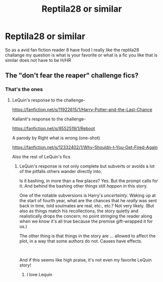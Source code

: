 #+TITLE: Reptila28 or similar

* Reptila28 or similar
:PROPERTIES:
:Author: blueleader2010
:Score: 2
:DateUnix: 1592023302.0
:DateShort: 2020-Jun-13
:FlairText: Discussion
:END:
So as a avid fan fiction reader 8 have food I really like the reptila28 challange my question is what is your favorite or what is a fic you like that is similar does not have to be H/HR


** The "don't fear the reaper" challenge fics?
:PROPERTIES:
:Author: Iamnotabot3
:Score: 2
:DateUnix: 1592026306.0
:DateShort: 2020-Jun-13
:END:

*** That's the ones
:PROPERTIES:
:Author: blueleader2010
:Score: 1
:DateUnix: 1592026952.0
:DateShort: 2020-Jun-13
:END:

**** LeQuin's response to the challenge-

[[https://fanfiction.net/s/11922615/1/Harry-Potter-and-the-Last-Chance]]

Kallanit's response to the challenge-

[[https://fanfiction.net/s/9552519/1/Reboot]]

A parody by Right what is wrong (one-shot)

[[https://fanfiction.net/s/12332402/1/Why-Shouldn-t-You-Get-Fired-Again]]

Also the rest of LeQuin's fics
:PROPERTIES:
:Author: Iamnotabot3
:Score: 2
:DateUnix: 1592027481.0
:DateShort: 2020-Jun-13
:END:

***** LeQuin's response is not only complete but subverts or avoids a lot of the pitfalls others wander directly into.

Is it bashing, in more than a few places? Yes. But the prompt calls for it. And behind the bashing other things still /happen/ in this story.

One of the notable subversions is Harry's /uncertainty/. Waking up at the start of fourth year, what are the chances that he /really/ was sent back in time, told soulmates are real, etc., etc.? Not very likely. (But also as things match his recollections, the story quietly and realistically drops the concern; no point stringing the reader along when we know it's all true because the premise gift-wrapped it for us.)

The other thing is that things in the story are ... allowed to affect the plot, in a way that some authors do not. Causes have effects.

​

And if this seems like high praise, it's not even my favorite LeQuin story!
:PROPERTIES:
:Author: adgnatum
:Score: 4
:DateUnix: 1592033720.0
:DateShort: 2020-Jun-13
:END:

****** I love Lequin
:PROPERTIES:
:Author: flingerdinger
:Score: 1
:DateUnix: 1592121446.0
:DateShort: 2020-Jun-14
:END:
